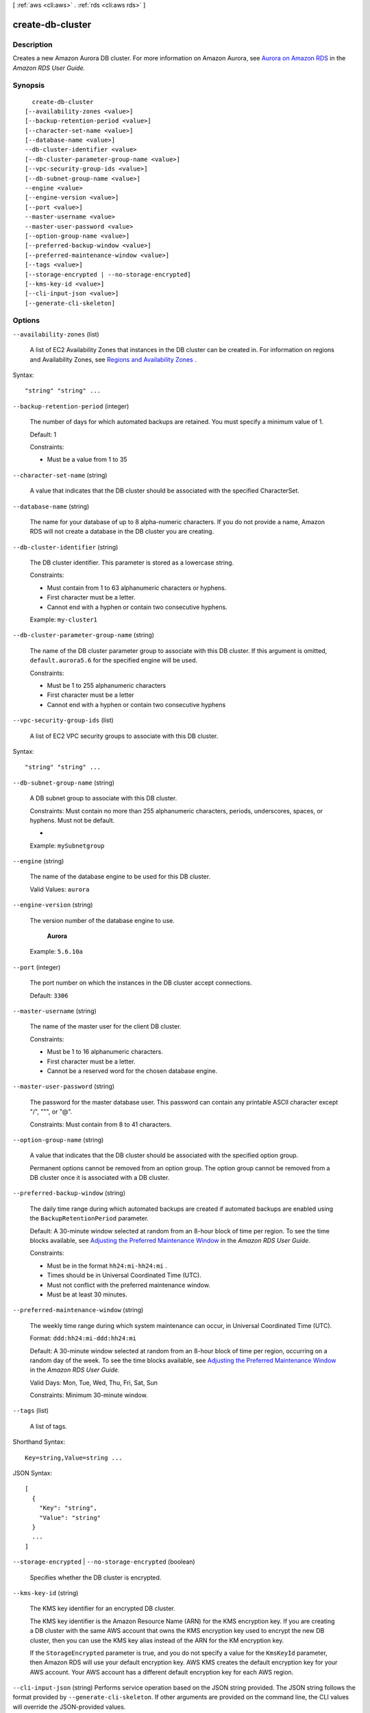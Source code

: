 [ :ref:`aws <cli:aws>` . :ref:`rds <cli:aws rds>` ]

.. _cli:aws rds create-db-cluster:


*****************
create-db-cluster
*****************



===========
Description
===========



Creates a new Amazon Aurora DB cluster. For more information on Amazon Aurora, see `Aurora on Amazon RDS`_ in the *Amazon RDS User Guide.* 



========
Synopsis
========

::

    create-db-cluster
  [--availability-zones <value>]
  [--backup-retention-period <value>]
  [--character-set-name <value>]
  [--database-name <value>]
  --db-cluster-identifier <value>
  [--db-cluster-parameter-group-name <value>]
  [--vpc-security-group-ids <value>]
  [--db-subnet-group-name <value>]
  --engine <value>
  [--engine-version <value>]
  [--port <value>]
  --master-username <value>
  --master-user-password <value>
  [--option-group-name <value>]
  [--preferred-backup-window <value>]
  [--preferred-maintenance-window <value>]
  [--tags <value>]
  [--storage-encrypted | --no-storage-encrypted]
  [--kms-key-id <value>]
  [--cli-input-json <value>]
  [--generate-cli-skeleton]




=======
Options
=======

``--availability-zones`` (list)


  A list of EC2 Availability Zones that instances in the DB cluster can be created in. For information on regions and Availability Zones, see `Regions and Availability Zones`_ . 

  



Syntax::

  "string" "string" ...



``--backup-retention-period`` (integer)


  The number of days for which automated backups are retained. You must specify a minimum value of 1. 

   

  Default: 1 

   

  Constraints:

   

   
  * Must be a value from 1 to 35
   

  

``--character-set-name`` (string)


  A value that indicates that the DB cluster should be associated with the specified CharacterSet. 

  

``--database-name`` (string)


  The name for your database of up to 8 alpha-numeric characters. If you do not provide a name, Amazon RDS will not create a database in the DB cluster you are creating.

  

``--db-cluster-identifier`` (string)


  The DB cluster identifier. This parameter is stored as a lowercase string. 

   

  Constraints:

   

   
  * Must contain from 1 to 63 alphanumeric characters or hyphens.
   
  * First character must be a letter.
   
  * Cannot end with a hyphen or contain two consecutive hyphens.
   

   

  Example: ``my-cluster1`` 

  

``--db-cluster-parameter-group-name`` (string)


  The name of the DB cluster parameter group to associate with this DB cluster. If this argument is omitted, ``default.aurora5.6`` for the specified engine will be used. 

   

  Constraints: 

   

   
  * Must be 1 to 255 alphanumeric characters
   
  * First character must be a letter
   
  * Cannot end with a hyphen or contain two consecutive hyphens
   

  

``--vpc-security-group-ids`` (list)


  A list of EC2 VPC security groups to associate with this DB cluster. 

  



Syntax::

  "string" "string" ...



``--db-subnet-group-name`` (string)


  A DB subnet group to associate with this DB cluster. 

   

  Constraints: Must contain no more than 255 alphanumeric characters, periods, underscores, spaces, or hyphens. Must not be default.

  + 

  Example: ``mySubnetgroup`` 

  

``--engine`` (string)


  The name of the database engine to be used for this DB cluster. 

   

  Valid Values: ``aurora`` 

  

``--engine-version`` (string)


  The version number of the database engine to use. 

   

   **Aurora**  

   

  Example: ``5.6.10a`` 

  

``--port`` (integer)


  The port number on which the instances in the DB cluster accept connections. 

   

  Default: ``3306`` 

  

``--master-username`` (string)


  The name of the master user for the client DB cluster. 

   

  Constraints:

   

   
  * Must be 1 to 16 alphanumeric characters.
   
  * First character must be a letter.
   
  * Cannot be a reserved word for the chosen database engine.
   

  

``--master-user-password`` (string)


  The password for the master database user. This password can contain any printable ASCII character except "/", """, or "@". 

   

  Constraints: Must contain from 8 to 41 characters. 

  

``--option-group-name`` (string)


  A value that indicates that the DB cluster should be associated with the specified option group. 

   

  Permanent options cannot be removed from an option group. The option group cannot be removed from a DB cluster once it is associated with a DB cluster. 

  

``--preferred-backup-window`` (string)


  The daily time range during which automated backups are created if automated backups are enabled using the ``BackupRetentionPeriod`` parameter. 

   

  Default: A 30-minute window selected at random from an 8-hour block of time per region. To see the time blocks available, see `Adjusting the Preferred Maintenance Window`_ in the *Amazon RDS User Guide.*  

   

  Constraints:

   

   
  * Must be in the format ``hh24:mi-hh24:mi`` .
   
  * Times should be in Universal Coordinated Time (UTC).
   
  * Must not conflict with the preferred maintenance window.
   
  * Must be at least 30 minutes.
   

  

``--preferred-maintenance-window`` (string)


  The weekly time range during which system maintenance can occur, in Universal Coordinated Time (UTC). 

   

  Format: ``ddd:hh24:mi-ddd:hh24:mi`` 

   

  Default: A 30-minute window selected at random from an 8-hour block of time per region, occurring on a random day of the week. To see the time blocks available, see `Adjusting the Preferred Maintenance Window`_ in the *Amazon RDS User Guide.*  

   

  Valid Days: Mon, Tue, Wed, Thu, Fri, Sat, Sun

   

  Constraints: Minimum 30-minute window.

  

``--tags`` (list)


  A list of tags.

  



Shorthand Syntax::

    Key=string,Value=string ...




JSON Syntax::

  [
    {
      "Key": "string",
      "Value": "string"
    }
    ...
  ]



``--storage-encrypted`` | ``--no-storage-encrypted`` (boolean)


  Specifies whether the DB cluster is encrypted.

  

``--kms-key-id`` (string)


  The KMS key identifier for an encrypted DB cluster.

   

  The KMS key identifier is the Amazon Resource Name (ARN) for the KMS encryption key. If you are creating a DB cluster with the same AWS account that owns the KMS encryption key used to encrypt the new DB cluster, then you can use the KMS key alias instead of the ARN for the KM encryption key.

   

  If the ``StorageEncrypted`` parameter is true, and you do not specify a value for the ``KmsKeyId`` parameter, then Amazon RDS will use your default encryption key. AWS KMS creates the default encryption key for your AWS account. Your AWS account has a different default encryption key for each AWS region.

  

``--cli-input-json`` (string)
Performs service operation based on the JSON string provided. The JSON string follows the format provided by ``--generate-cli-skeleton``. If other arguments are provided on the command line, the CLI values will override the JSON-provided values.

``--generate-cli-skeleton`` (boolean)
Prints a sample input JSON to standard output. Note the specified operation is not run if this argument is specified. The sample input can be used as an argument for ``--cli-input-json``.



======
Output
======

DBCluster -> (structure)

  

  Contains the result of a successful invocation of the following actions: 

   

   
  *  create-db-cluster  
   
  *  delete-db-cluster  
   
  *  failover-db-cluster  
   
  *  modify-db-cluster  
   
  *  restore-db-cluster-from-snapshot  
   

   

  This data type is used as a response element in the  describe-db-clusters action.

  

  AllocatedStorage -> (integer)

    

    Specifies the allocated storage size in gigabytes (GB). 

    

    

  AvailabilityZones -> (list)

    

    Provides the list of EC2 Availability Zones that instances in the DB cluster can be created in.

    

    (string)

      

      

    

  BackupRetentionPeriod -> (integer)

    

    Specifies the number of days for which automatic DB snapshots are retained. 

    

    

  CharacterSetName -> (string)

    

    If present, specifies the name of the character set that this cluster is associated with. 

    

    

  DatabaseName -> (string)

    

    Contains the name of the initial database of this DB cluster that was provided at create time, if one was specified when the DB cluster was created. This same name is returned for the life of the DB cluster. 

    

    

  DBClusterIdentifier -> (string)

    

    Contains a user-supplied DB cluster identifier. This identifier is the unique key that identifies a DB cluster. 

    

    

  DBClusterParameterGroup -> (string)

    

    Specifies the name of the DB cluster parameter group for the DB cluster.

    

    

  DBSubnetGroup -> (string)

    

    Specifies information on the subnet group associated with the DB cluster, including the name, description, and subnets in the subnet group. 

    

    

  Status -> (string)

    

    Specifies the current state of this DB cluster. 

    

    

  PercentProgress -> (string)

    

    Specifies the progress of the operation as a percentage. 

    

    

  EarliestRestorableTime -> (timestamp)

    

    Specifies the earliest time to which a database can be restored with point-in-time restore. 

    

    

  Endpoint -> (string)

    

    Specifies the connection endpoint for the primary instance of the DB cluster. 

    

    

  Engine -> (string)

    

    Provides the name of the database engine to be used for this DB cluster. 

    

    

  EngineVersion -> (string)

    

    Indicates the database engine version. 

    

    

  LatestRestorableTime -> (timestamp)

    

    Specifies the latest time to which a database can be restored with point-in-time restore. 

    

    

  Port -> (integer)

    

    Specifies the port that the database engine is listening on. 

    

    

  MasterUsername -> (string)

    

    Contains the master username for the DB cluster. 

    

    

  DBClusterOptionGroupMemberships -> (list)

    

    Provides the list of option group memberships for this DB cluster. 

    

    (structure)

      

      Contains status information for a DB cluster option group.

      

      DBClusterOptionGroupName -> (string)

        

        Specifies the name of the DB cluster option group.

        

        

      Status -> (string)

        

        Specifies the status of the DB cluster option group.

        

        

      

    

  PreferredBackupWindow -> (string)

    

    Specifies the daily time range during which automated backups are created if automated backups are enabled, as determined by the ``BackupRetentionPeriod`` . 

    

    

  PreferredMaintenanceWindow -> (string)

    

    Specifies the weekly time range during which system maintenance can occur, in Universal Coordinated Time (UTC). 

    

    

  DBClusterMembers -> (list)

    

    Provides the list of instances that make up the DB cluster.

    

    (structure)

      

      Contains information about an instance that is part of a DB cluster.

      

      DBInstanceIdentifier -> (string)

        

        Specifies the instance identifier for this member of the DB cluster.

        

        

      IsClusterWriter -> (boolean)

        

        Value that is ``true`` if the cluster member is the primary instance for the DB cluster and ``false`` otherwise.

        

        

      DBClusterParameterGroupStatus -> (string)

        

        Specifies the status of the DB cluster parameter group for this member of the DB cluster. 

        

        

      

    

  VpcSecurityGroups -> (list)

    

    Provides a list of VPC security groups that the DB cluster belongs to. 

    

    (structure)

      

      This data type is used as a response element for queries on VPC security group membership.

      

      VpcSecurityGroupId -> (string)

        

        The name of the VPC security group.

        

        

      Status -> (string)

        

        The status of the VPC security group. 

        

        

      

    

  HostedZoneId -> (string)

    

    Specifies the ID that Amazon Route 53 assigns when you create a hosted zone.

    

    

  StorageEncrypted -> (boolean)

    

    Specifies whether the DB cluster is encrypted.

    

    

  KmsKeyId -> (string)

    

    If ``StorageEncrypted`` is true, the KMS key identifier for the encrypted DB cluster.

    

    

  DbClusterResourceId -> (string)

    

    The region-unique, immutable identifier for the DB cluster. This identifier is found in AWS CloudTrail log entries whenever the KMS key for the DB cluster is accessed. 

    

    

  



.. _Aurora on Amazon RDS: http://docs.aws.amazon.com/AmazonRDS/latest/UserGuide/CHAP_Aurora.html
.. _Adjusting the Preferred Maintenance Window: http://docs.aws.amazon.com/AmazonRDS/latest/UserGuide/AdjustingTheMaintenanceWindow.html
.. _Regions and Availability Zones: http://docs.aws.amazon.com/AmazonRDS/latest/UserGuide/Concepts.RegionsAndAvailabilityZones.html
